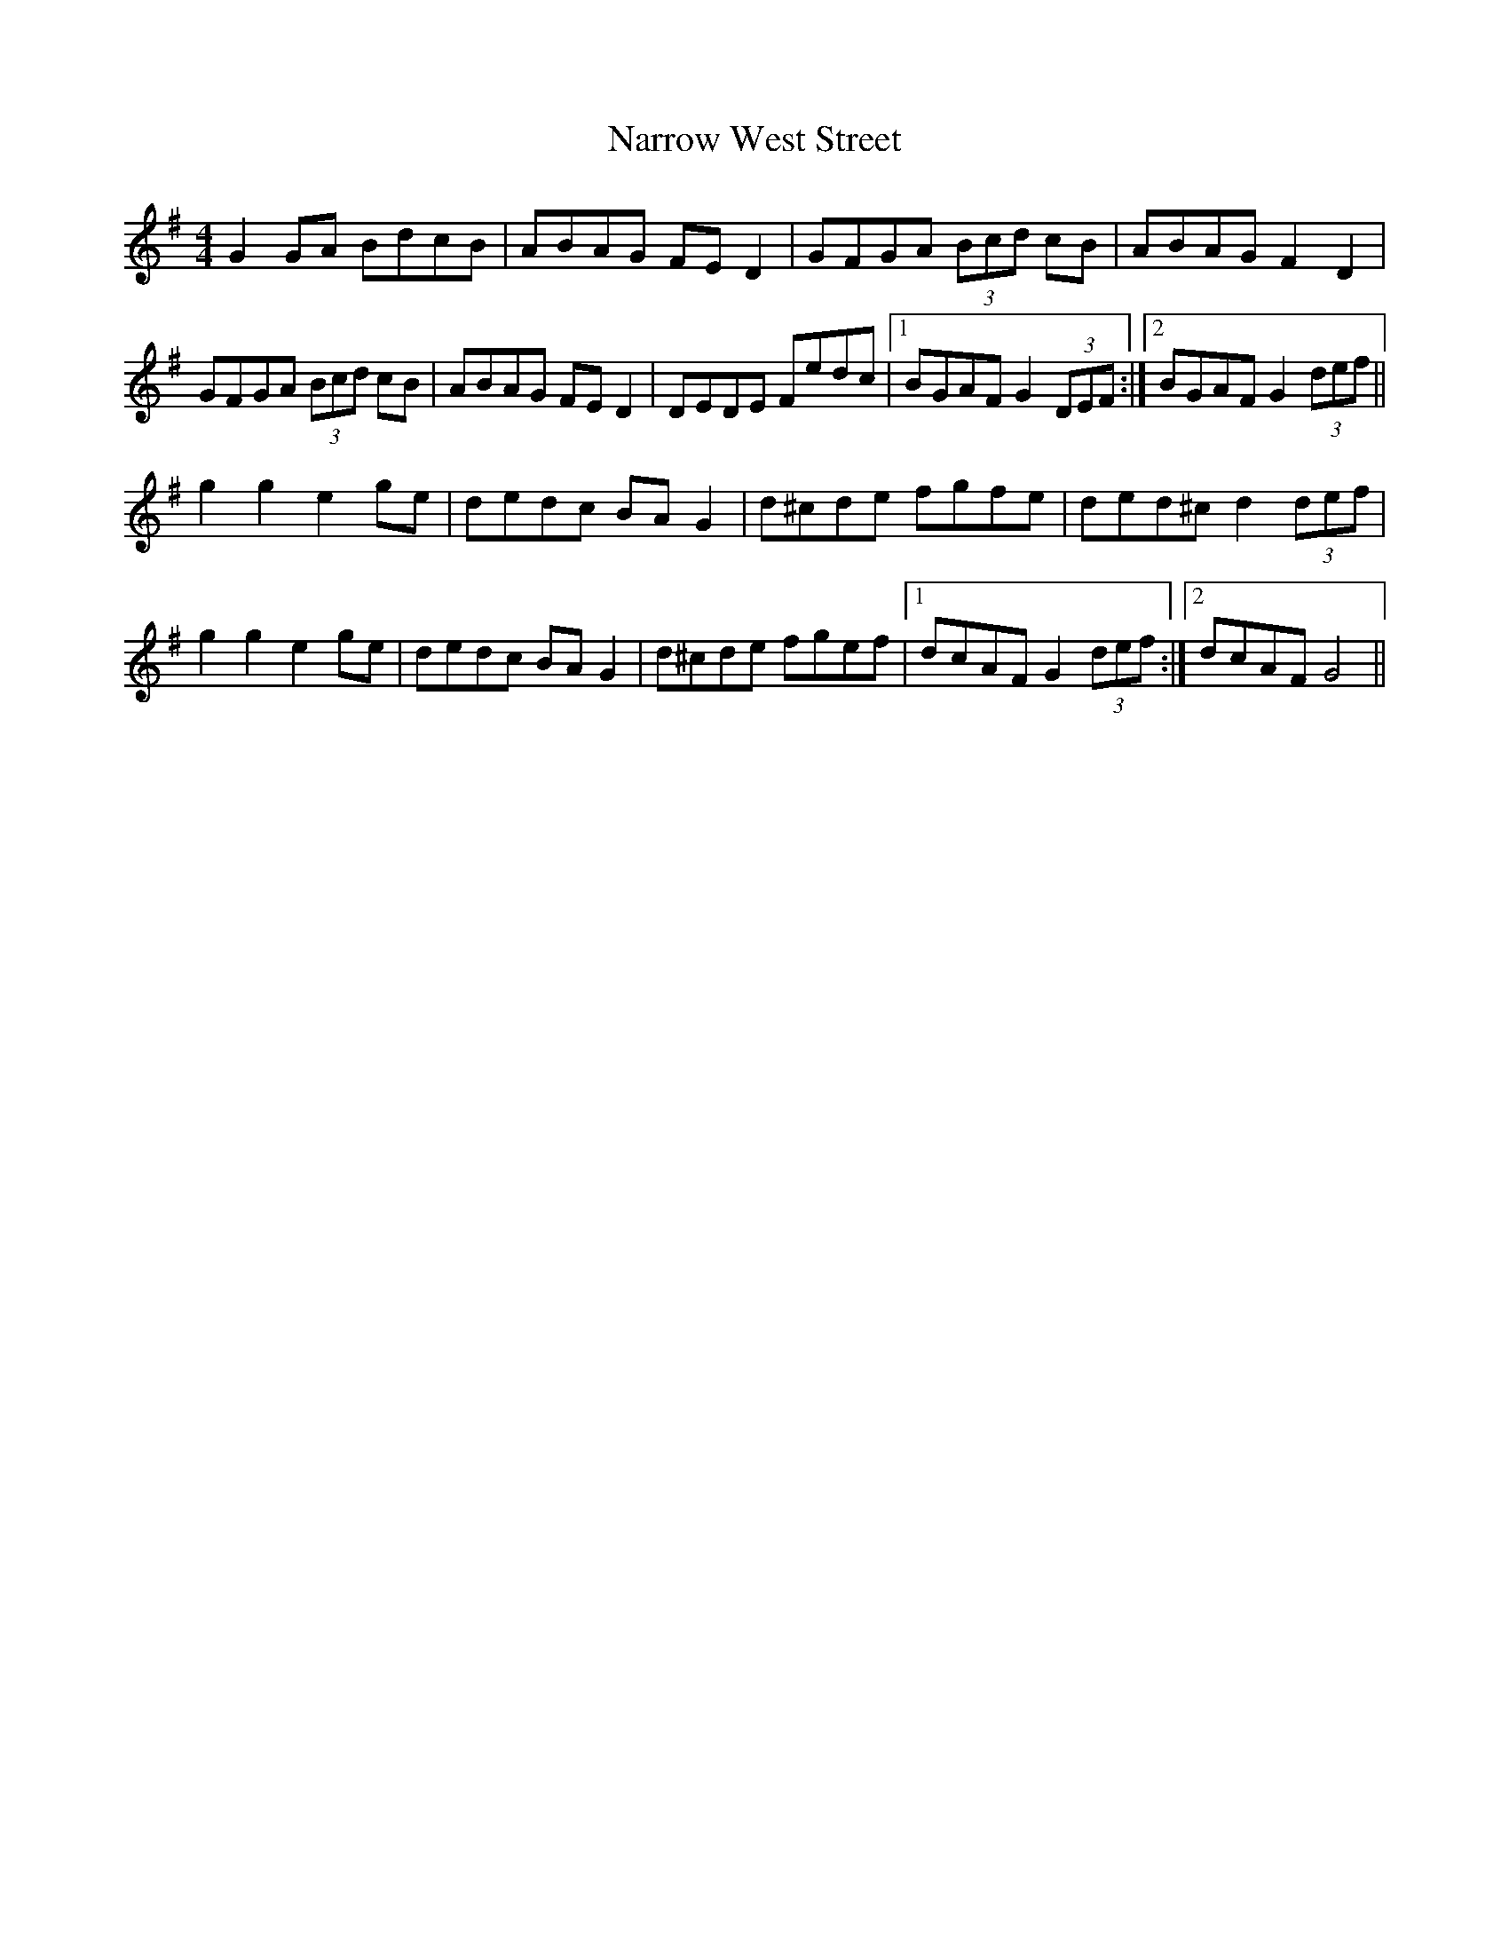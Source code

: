 X: 28981
T: Narrow West Street
R: hornpipe
M: 4/4
K: Gmajor
G2 GA BdcB|ABAG FE D2|GFGA (3Bcd cB|ABAG F2 D2|
GFGA (3Bcd cB|ABAG FE D2|DEDE Fedc|1 BGAF G2 (3DEF:|2 BGAF G2 (3def||
g2 g2 e2 ge|dedc BA G2|d^cde fgfe|ded^c d2 (3def|
g2 g2 e2 ge|dedc BA G2|d^cde fgef|1 dcAF G2 (3def:|2 dcAF G4||

